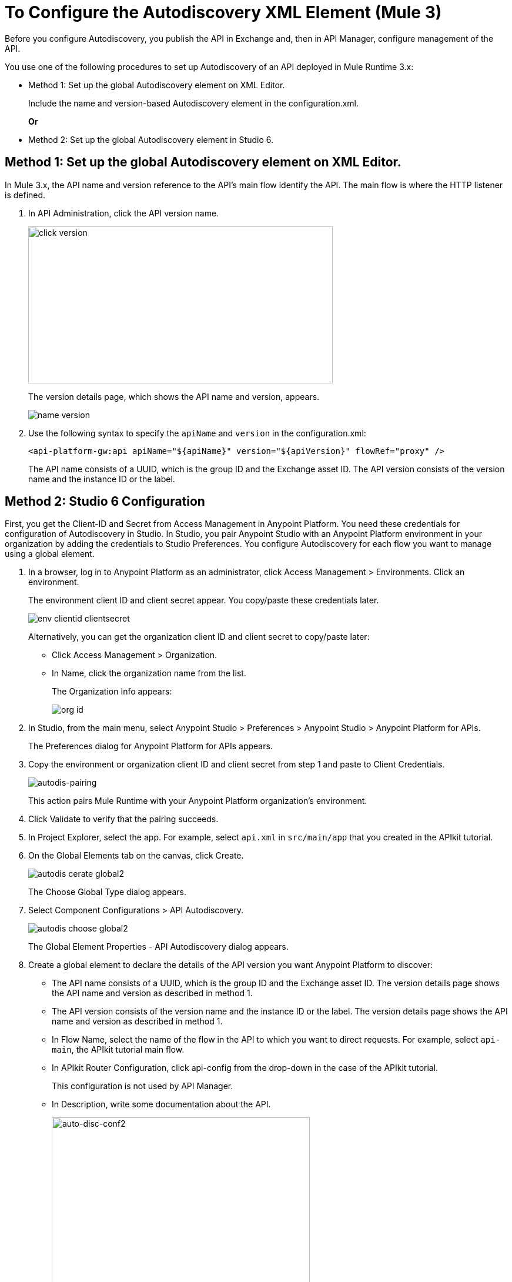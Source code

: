 = To Configure the Autodiscovery XML Element (Mule 3)

Before you configure Autodiscovery, you publish the API in Exchange and, then in API Manager, configure management of the API.

You use one of the following procedures to set up Autodiscovery of an API deployed in Mule Runtime 3.x:

* Method 1: Set up the global Autodiscovery element on XML Editor.
+
Include the name and version-based Autodiscovery element in the configuration.xml.
+
*Or*
* Method 2: Set up the global Autodiscovery element in Studio 6.

== Method 1: Set up the global Autodiscovery element on XML Editor.

In Mule 3.x, the API name and version reference to the API's main flow identify the API. The main flow is where the HTTP listener is defined.

. In API Administration, click the API version name.
+
image::click-version.png[height=267,width=518]
+
The version details page, which shows the API name and version, appears.
+
image::name-version.png[]
. Use the following syntax to specify the `apiName` and `version` in the configuration.xml:
+
`<api-platform-gw:api apiName="${apiName}" version="${apiVersion}" flowRef="proxy" />`
+
The API name consists of a UUID, which is the group ID and the Exchange asset ID. The API version consists of the version name and the instance ID or the label.


== Method 2: Studio 6 Configuration

First, you get the Client-ID and Secret from Access Management in Anypoint Platform. You need these credentials for configuration of Autodiscovery in Studio. In Studio, you pair Anypoint Studio with an Anypoint Platform environment in your organization by adding the credentials to Studio Preferences. You configure Autodiscovery for each flow you want to manage using a global element.

. In a browser, log in to Anypoint Platform as an administrator, click Access Management > Environments. Click an environment.
+
The environment client ID and client secret appear. You copy/paste these credentials later.
+
image::env-clientid-clientsecret.png[]
+
Alternatively, you can get the organization client ID and client secret to copy/paste later:
+
* Click Access Management > Organization.
* In Name, click the organization name from the list.
+
The Organization Info appears:
+
image::org-id.png[]
+
. In Studio, from the main menu, select Anypoint Studio > Preferences > Anypoint Studio > Anypoint Platform for APIs.
+
The Preferences dialog for Anypoint Platform for APIs appears.
+
. Copy the environment or organization client ID and client secret from step 1 and paste to Client Credentials.
+
image:autodis-pairing.png[autodis-pairing]
+
This action pairs Mule Runtime with your Anypoint Platform organization's environment.
+
. Click Validate to verify that the pairing succeeds.
+
. In Project Explorer, select the app. For example, select `api.xml` in `src/main/app` that you created in the APIkit tutorial.
. On the Global Elements tab on the canvas, click Create.
+
image::autodis-cerate-global2.png[]
+
The Choose Global Type dialog appears.
+
. Select Component Configurations > API Autodiscovery.
+
image::autodis-choose-global2.png[]
+
The Global Element Properties - API Autodiscovery dialog appears.
+
. Create a global element to declare the details of the API version you want Anypoint Platform to discover:
+
*  The API name consists of a UUID, which is the group ID and the Exchange asset ID. The version details page shows the API name and version as described in method 1.
+
* The API version consists of the version name and the instance ID or the label. The version details page shows the API name and version as described in method 1.
+
* In Flow Name, select the name of the flow in the API to which you want to direct requests. For example, select `api-main`, the APIkit tutorial main flow.
* In APIkit Router Configuration, click api-config from the drop-down in the case of the APIkit tutorial.
+
This configuration is not used by API Manager.
+
* In Description, write some documentation about the API.
+
image:auto-disc-conf2.png[auto-disc-conf2,height=422,width=439]
+
. In Project Explorer, right-click the app, `api.xml` in this example, and select Run As > Mule Application.

The API is now manageable from API Manager.
